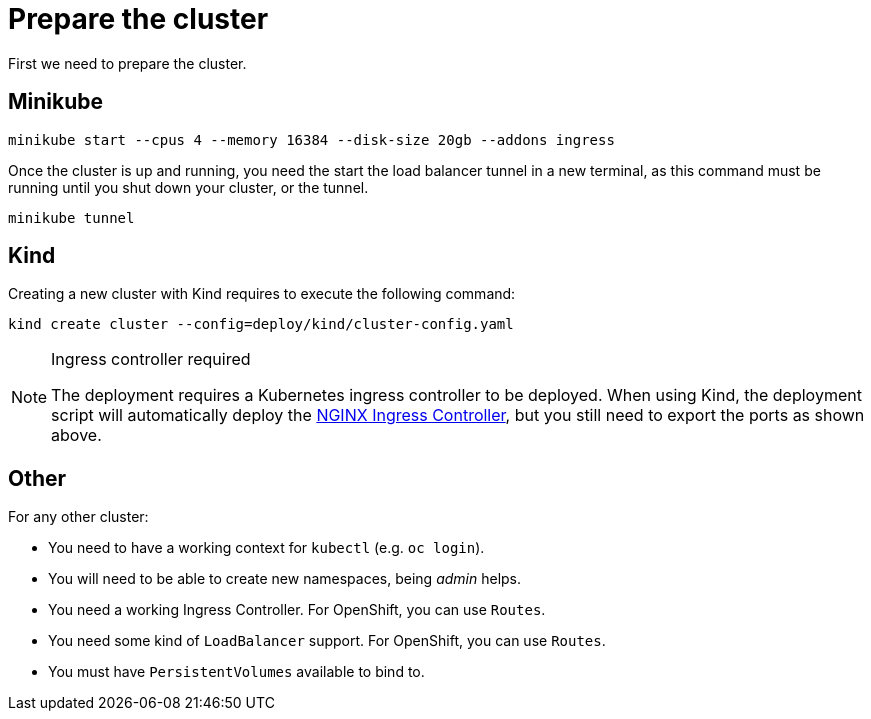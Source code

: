 = Prepare the cluster

First we need to prepare the cluster.

== Minikube

[source,bash]
----
minikube start --cpus 4 --memory 16384 --disk-size 20gb --addons ingress
----

Once the cluster is up and running, you need the start the load balancer tunnel in a new terminal,
as this command must be running until you shut down your cluster, or the tunnel.

[source,bash]
----
minikube tunnel
----

== Kind

Creating a new cluster with Kind requires to execute the following command:

[source,bash]
----
kind create cluster --config=deploy/kind/cluster-config.yaml
----

[NOTE]
.Ingress controller required
====
The deployment requires a Kubernetes ingress controller to be deployed. When using Kind, the deployment script will
automatically deploy the https://kubernetes.github.io/ingress-nginx/[NGINX Ingress Controller], but you still need
to export the ports as shown above.
====

== Other

For any other cluster:

* You need to have a working context for `kubectl` (e.g. `oc login`).
* You will need to be able to create new namespaces, being _admin_ helps.
* You need a working Ingress Controller.  For OpenShift, you can use `Routes`.
* You need some kind of `LoadBalancer` support. For OpenShift, you can use `Routes`.
* You must have `PersistentVolumes` available to bind to.
